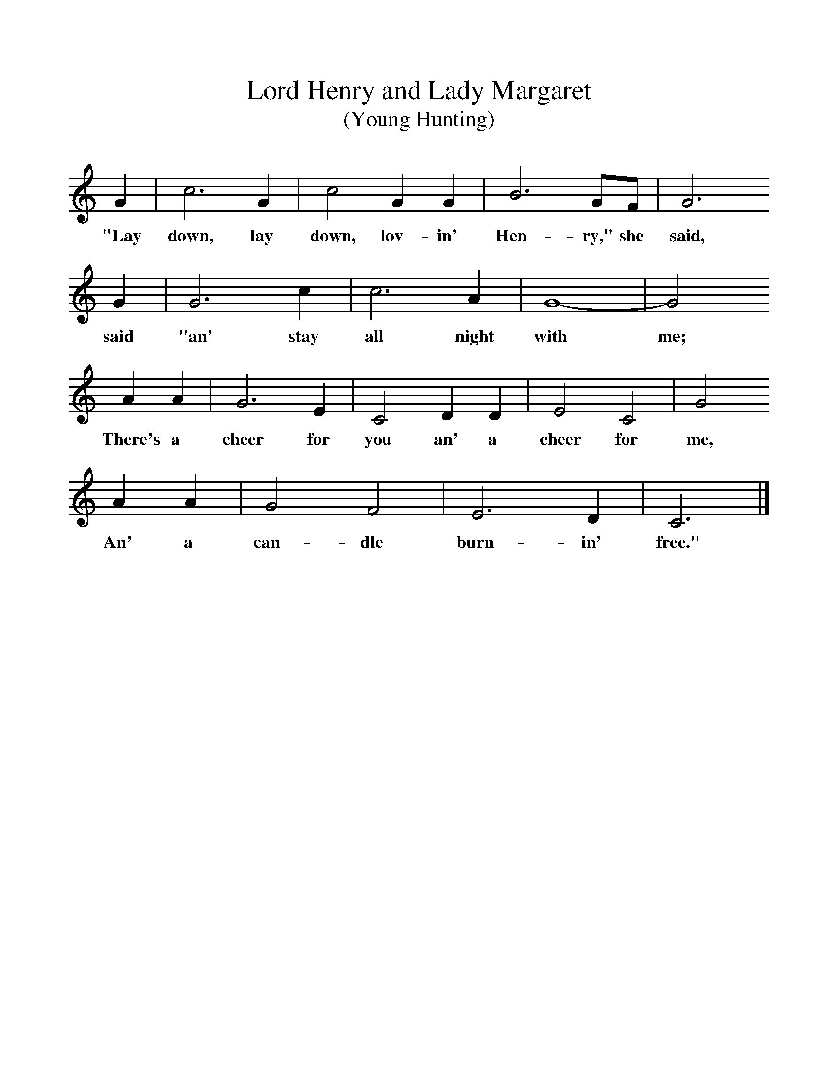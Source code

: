 %%scale 1
X:1     %Music
T:Lord Henry and Lady Margaret 
T:(Young Hunting)
B:Randolph, V, 1982. Ozark Folksongs, Illinois Press, Urbana
S:Judy Jane Whittaker, Anderson, Mo, May 12, 1928
Z:Randolph, V
K:C
G2 |c6 G2 |c4 G2G2 |B6 GF | G6
w:"Lay down, lay down, lov-in' Hen-ry," she said,
 G2 |G6 c2 |c6 A2 |G8-|G4
w:said "an' stay all night with me; 
A2A2 |G6 E2 |C4 D2D2 |E4 C4 | G4
w:There's a cheer for you an' a cheer for me,
A2A2 |G4 F4 |E6 D2 |C6  |]
w: An' a can-dle burn-in' free."
